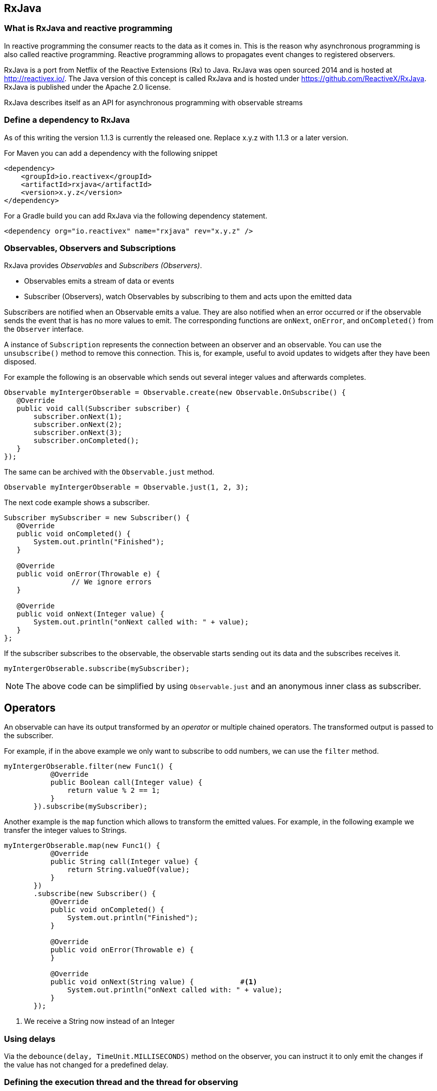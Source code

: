 == RxJava

=== What is RxJava and reactive programming

In reactive programming the consumer reacts to the data as it comes in.
This is the reason why asynchronous programming is also called reactive programming.
Reactive programming allows to propagates event changes to registered observers.

RxJava is a port from Netflix of the Reactive Extensions (Rx) to Java.
RxJava was open sourced 2014 and is hosted at http://reactivex.io/.
The Java version of this concept is called RxJava and is hosted under https://github.com/ReactiveX/RxJava.
RxJava is published under the Apache 2.0 license.

RxJava describes itself as an API for asynchronous programming with observable streams

=== Define a dependency to RxJava

As of this writing the version 1.1.3 is currently the released one. 
Replace x.y.z with 1.1.3 or a later version.

For Maven you can add a dependency with the following snippet

[source,xml]
----
<dependency>
    <groupId>io.reactivex</groupId>
    <artifactId>rxjava</artifactId>
    <version>x.y.z</version>
</dependency>
----

For a Gradle build you can add RxJava via the following dependency statement.

[source,xml]
----
<dependency org="io.reactivex" name="rxjava" rev="x.y.z" />
----

=== Observables, Observers and Subscriptions

RxJava provides _Observables_ and _Subscribers (Observers)_.

* Observables  emits a stream of data or events
* Subscriber (Observers), watch Observables by subscribing to them and acts upon the emitted data


Subscribers are notified when an Observable emits a value.
They are also notified  when an error occurred or if the observable sends the event that is has no more values to emit.
The corresponding functions are `onNext`, `onError`, and `onCompleted()` from the `Observer` interface.

A instance of `Subscription` represents the connection between an observer and an observable. 
You can use the  `unsubscribe()` method to remove this connection. 
This is, for example, useful to avoid updates to widgets after they have been disposed.
 
For example the following is an observable which sends out several integer values and afterwards completes.

[source,java]
----
Observable myIntergerObserable = Observable.create(new Observable.OnSubscribe() {
   @Override
   public void call(Subscriber subscriber) {
       subscriber.onNext(1);
       subscriber.onNext(2);
       subscriber.onNext(3);
       subscriber.onCompleted();
   }
});
----

The same can be archived with the `Observable.just` method.

[source,java]
----
Observable myIntergerObserable = Observable.just(1, 2, 3); 
----

The next code example shows a subscriber.

[source,java]
----
Subscriber mySubscriber = new Subscriber() {
   @Override
   public void onCompleted() {
       System.out.println("Finished");
   }

   @Override
   public void onError(Throwable e) {
		// We ignore errors
   }

   @Override
   public void onNext(Integer value) {
       System.out.println("onNext called with: " + value);
   }
};
----

If the subscriber subscribes to the observable, the observable starts sending out its data and the subscribes receives it.

[source,java]
----
myIntergerObserable.subscribe(mySubscriber);
----

[NOTE]
====
The above code can be simplified by using `Observable.just` and an anonymous inner class as subscriber. 
====

== Operators

An observable can have its output transformed by an _operator_ or multiple chained operators.
The transformed output is passed to the subscriber.


For example, if in the above example we only want to subscribe to odd numbers, we can use the `filter` method.

[source,java]
----
myIntergerObserable.filter(new Func1() {
           @Override
           public Boolean call(Integer value) {
               return value % 2 == 1;
           }
       }).subscribe(mySubscriber);
----

Another example is the `map` function which allows to transform the emitted values.
For example, in the following example we transfer the integer values to Strings.

[source,java]
----
myIntergerObserable.map(new Func1() {
           @Override
           public String call(Integer value) {
               return String.valueOf(value);
           }
       })
       .subscribe(new Subscriber() { 
           @Override
           public void onCompleted() {
               System.out.println("Finished");
           }

           @Override
           public void onError(Throwable e) {
           }

           @Override
           public void onNext(String value) {           #<1>
               System.out.println("onNext called with: " + value);
           }
       });
       
----

<1> We receive a String now instead of an Integer



=== Using delays

Via the `debounce(delay, TimeUnit.MILLISECONDS)` method on the observer, you can instruct it to only emit the changes if the value has not changed for a predefined delay. 

=== Defining the execution thread and the thread for observing

RxJava is single-threaded by default.
You can use the RxJava schedulers to enable multi-threading. 
The `observeOn()` and `subscribeOn()` methods can define the threads in which the observer and subscriber should be executed.

The `Observable.observeOn()` method can define a thread that is used to monitor and check for emitted data from the observable.
The subscribers `onNext`, `onCompleted` and `onError` methods are executed in this thread.
 
The `Observable.subscribeOn()` method can define the thread that is used to execute the observable code.
For example the observable might perform a network operation in this thread and might therefore be a long running operation. 
RxJava provides  several default schedulers, for example:

* `Schedulers.io()` for blocking I/O operations
* `Schedulers.computation()` for computational work uses # CPU's as default
* `Schedulers.newThread()` which creates a new thread for the work. 
* `Schedulers.immediate()` current thread

However, from an Android perspective, you might be wondering how to schedule code to execute on the main UI Thread. 
We can achieve this using the RxAndroid library.

[NOTE]
====
For Android you have an extension which allows to schedule code in the main thread.
This allows you to update the user interface, as in  Android only the main thread is allowed to update the user interface.
====

=== Using Retrofit and RxJava

Retrofit can be instructed to provide its call result as observable.

[source,gradle]
----
compile 'com.squareup.retrofit2:retrofit:2.1.0'
compile 'com.squareup.retrofit2:converter-gson:2.1.0'
compile 'com.squareup.retrofit2:adapter-rxjava:2.1.0'
compile 'io.reactivex:rxjava:1.0.14'
compile 'io.reactivex:rxandroid:1.0.1'
----


